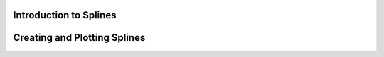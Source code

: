 -----------------------
Introduction to Splines
-----------------------
.. mdinclude:: ../md/spline_intro.md



-----------------------------
Creating and Plotting Splines
-----------------------------
.. mdinclude:: ../md/spline_plotting.md
